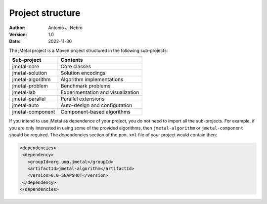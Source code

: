 .. structure:

Project structure
=================

:Author: Antonio J. Nebro
:Version: 1.0
:Date: 2022-11-30

The jMetal project is a Maven project structured in the following sub-projects:

+---------------------+------------------------------------+
| Sub-project         |  Contents                          |
+=====================+====================================+
| jmetal-core         |  Core classes                      |
+---------------------+------------------------------------+
| jmetal-solution     |  Solution encodings                |
+---------------------+------------------------------------+
| jmetal-algorithm    |  Algorithm implementations         |
+---------------------+------------------------------------+
| jmetal-problem      |  Benchmark problems                |
+---------------------+------------------------------------+
| jmetal-lab          |  Experimentation and visualization |
+---------------------+------------------------------------+
| jmetal-parallel     |  Parallel extensions               |
+---------------------+------------------------------------+
| jmetal-auto         |  Auto-design and configuration     |
+---------------------+------------------------------------+
| jmetal-component    |  Component-based algorithms        |
+---------------------+------------------------------------+

If you intend to use jMetal as dependence of your project, you do not need to import all the
sub-projects. For example, if you are only interested in using some of the provided algorithms, then
``jmetal-algorithm`` or ``jmetal-component`` should be required. The dependencies section of the ``pom.xml``
file of your project would contain then:

.. code-block:: xml

   <dependencies>
    <dependency>
      <groupId>org.uma.jmetal</groupId>
      <artifactId>jmetal-algorithm</artifactId>
      <version>6.0-SNAPSHOT</version>
    </dependency>
   </dependencies>

